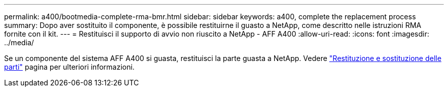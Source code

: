 ---
permalink: a400/bootmedia-complete-rma-bmr.html 
sidebar: sidebar 
keywords: a400, complete the replacement process 
summary: Dopo aver sostituito il componente, è possibile restituirne il guasto a NetApp, come descritto nelle istruzioni RMA fornite con il kit. 
---
= Restituisci il supporto di avvio non riuscito a NetApp - AFF A400
:allow-uri-read: 
:icons: font
:imagesdir: ../media/


[role="lead"]
Se un componente del sistema AFF A400 si guasta, restituisci la parte guasta a NetApp. Vedere  https://mysupport.netapp.com/site/info/rma["Restituzione e sostituzione delle parti"] pagina per ulteriori informazioni.
